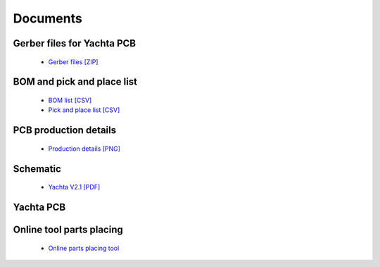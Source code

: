 Documents
=========

Gerber files for Yachta PCB
---------------------------

	* `Gerber files [ZIP] <../_static/files/Gerber_Windsensor-Yachta-Final-2.1_PCB_Windsensor-Yachta_2025-07-21.zip>`_
	
BOM and pick and place list
---------------------------

	* `BOM list [CSV] <../_static/files/BOM_Windsensor-Yachta-Final-2.1_2025-07-21.csv>`_
	* `Pick and place list [CSV] <../_static/files/PickAndPlace_PCB_Windsensor-Yachta_2025-07-21.csv>`_

PCB production details
----------------------

	* `Production details [PNG] <../_static/files/PCB_Product_Details.png>`_

Schematic
---------

	* `Yachta V2.1 [PDF] <../_static/files/Schematic_Windsensor-Yachta-Final-2.1_2025-07-21.pdf>`_
	
Yachta PCB
----------

.. image:: ../pics/PCB_Yachta_V2.1_Top.png
			   :scale: 70%		   
		Fig.: PCB top side V2.1
		
.. image:: ../pics/PCB_Yachta_V2.1_Bot.png
			   :scale: 70%		   
		Fig.: PCB bottom side V2.1
		
.. image:: ../pics/PCB_Yachta_V2.1_Bot_3D.png
			   :scale: 50%		   
		Fig.: PCB top side 3D V2.1

Online tool parts placing
-------------------------

	* `Online parts placing tool`_
		
.. _Online parts placing tool: https://open-boat-projects.org/wp-content/uploads/2025/03/ibom_yachta_v2.1.html

.. image:: ../pics/Parts_Placing_Tool.png
			   :scale: 50%		   
		Fig.: Online parts placing tool